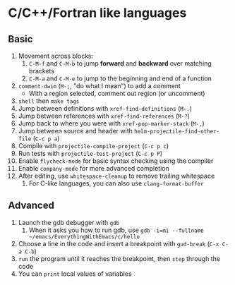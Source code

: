 #+STARTUP: showeverything

* C/C++/Fortran like languages

** Basic

1. Movement across blocks:
   1. ~C-M-f~ and ~C-M-b~ to jump *forward* and *backward* over
      matching brackets
   2. ~C-M-a~ and ~C-M-e~ to jump to the beginning and end of a function
2. ~comment-dwim~ (~M-;~, "do what I mean") to add a comment
   - With a region selected, comment out region (or uncomment)
3. ~shell~ then ~make tags~
4. Jump between definitions with ~xref-find-definitions~ (~M-.~)
5. Jump between references with ~xref-find-references~ (~M-?~)
6. Jump back to where you were with ~xref-pop-marker-stack~ (~M-,~)
7. Jump between source and header with ~helm-projectile-find-other-file~ (~C-c p a~)
8. Compile with ~projectile-compile-project~ (~C-c p c~)
9. Run tests with ~projectile-test-project~ (~C-c p P~)
10. Enable ~flycheck-mode~ for basic syntax checking using the compiler
11. Enable ~company-mode~ for more advanced completion
12. After editing, use ~whitespace-cleanup~ to remove trailing whitespace
    1. For C-like languages, you can also use ~clang-format-buffer~

** Advanced

1. Launch the gdb debugger with ~gdb~
   1. When it asks you how to run gdb, use
      ~gdb -i=mi --fullname ~/emacs/EverythingWithEmacs/c/hello~
2. Choose a line in the code and insert a breakpoint with
   ~gud-break~ (~C-x C-a C-b~)
3. ~run~ the program until it reaches the breakpoint, then ~step~
   through the code
4. You can ~print~ local values of variables
